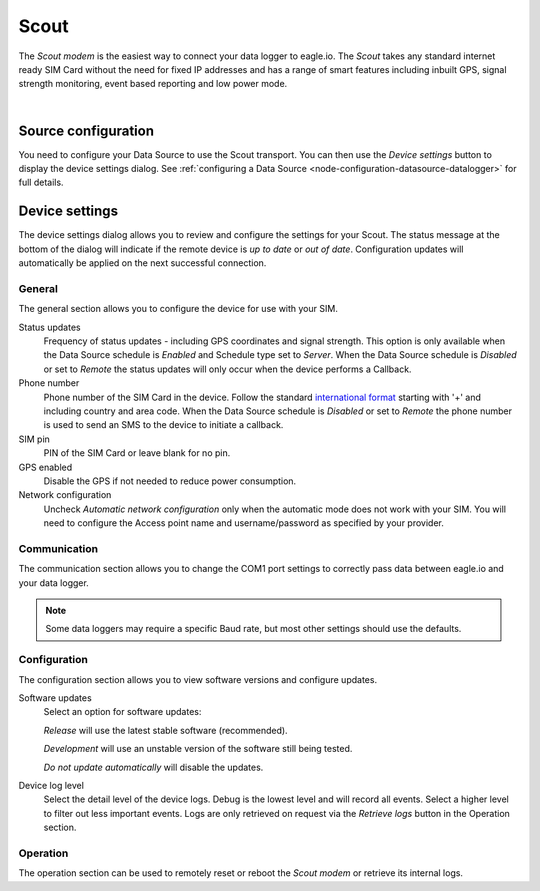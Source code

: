 .. _device-scout:

Scout
======
The *Scout modem* is the easiest way to connect your data logger to eagle.io. The *Scout* takes any standard internet ready SIM Card without the need for fixed IP addresses and has a range of smart features including inbuilt GPS, signal strength monitoring, event based reporting and low power mode.

.. only:: not latex

    .. image:: scout.jpg
        :scale: 50 %

.. only:: latex

    .. image:: scout.jpg
        :scale: 35 %

| 

Source configuration
--------------------
You need to configure your Data Source to use the Scout transport. You can then use the *Device settings* button to display the device settings dialog. See :ref:`configuring a Data Source <node-configuration-datasource-datalogger>` for full details.

.. raw:: latex

    \vspace{-10pt}

.. only:: not latex

	.. image:: datasource_device.jpg
		:scale: 50 %

	| 

.. only:: latex
	
	| 

	.. image:: datasource_device.jpg


Device settings
---------------
The device settings dialog allows you to review and configure the settings for your Scout. The status message at the bottom of the dialog will indicate if the remote device is *up to date* or *out of date*. Configuration updates will automatically be applied on the next successful connection.

General
~~~~~~~
The general section allows you to configure the device for use with your SIM.

.. raw:: latex

    \vspace{-10pt}

.. only:: not latex

	.. image:: device_scout_general.jpg
		:scale: 50 %

	| 

.. only:: latex

	| 

	.. image:: device_scout_general.jpg

Status updates
	Frequency of status updates - including GPS coordinates and signal strength. This option is only available when the Data Source schedule is *Enabled* and Schedule type set to *Server*. When the Data Source schedule is *Disabled* or set to *Remote* the status updates will only occur when the device performs a Callback.
Phone number
	Phone number of the SIM Card in the device. Follow the standard `international format`_ starting with '+' and including country and area code.
	When the Data Source schedule is *Disabled* or set to *Remote* the phone number is used to send an SMS to the device to initiate a callback.
SIM pin
	PIN of the SIM Card or leave blank for no pin.
GPS enabled
	Disable the GPS if not needed to reduce power consumption.
Network configuration
	Uncheck *Automatic network configuration* only when the automatic mode does not work with your SIM. You will need to configure the Access point name and username/password as specified by your provider.

.. _international format: http://en.wikipedia.org/wiki/National_conventions_for_writing_telephone_numbers


Communication
~~~~~~~~~~~~~
The communication section allows you to change the COM1 port settings to correctly pass data between eagle.io and your data logger.

.. raw:: latex

    \vspace{-10pt}

.. only:: not latex

	.. image:: device_scout_communication.jpg
		:scale: 50 %

	| 

.. only:: latex

	| 

	.. image:: device_scout_communication.jpg


.. note::
	Some data loggers may require a specific Baud rate, but most other settings should use the defaults.


Configuration
~~~~~~~~~~~~~
The configuration section allows you to view software versions and configure updates.

.. raw:: latex

    \vspace{-10pt}

.. only:: not latex

	.. image:: device_scout_configuration.jpg
		:scale: 50 %

	| 

.. only:: latex

	| 

	.. image:: device_scout_configuration.jpg

Software updates
	Select an option for software updates:

	*Release* will use the latest stable software (recommended).

	*Development* will use an unstable version of the software still being tested.

	*Do not update automatically* will disable the updates.

Device log level
	Select the detail level of the device logs. Debug is the lowest level and will record all events. Select a higher level to filter out less important events. Logs are only retrieved on request via the *Retrieve logs* button in the Operation section. 

Operation
~~~~~~~~~
The operation section can be used to remotely reset or reboot the *Scout modem* or retrieve its internal logs.

.. raw:: latex

    \vspace{-10pt}

.. only:: not latex

	.. image:: device_scout_operation.jpg
		:scale: 50 %

	| 
	
.. only:: latex

	| 

	.. image:: device_scout_operation.jpg

.. raw:: latex

    \newpage
